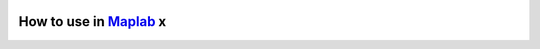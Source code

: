 .. _maplab:

How to use in `Maplab <https://github.com/ethz-asl/maplab>`_ x
===============================================================

